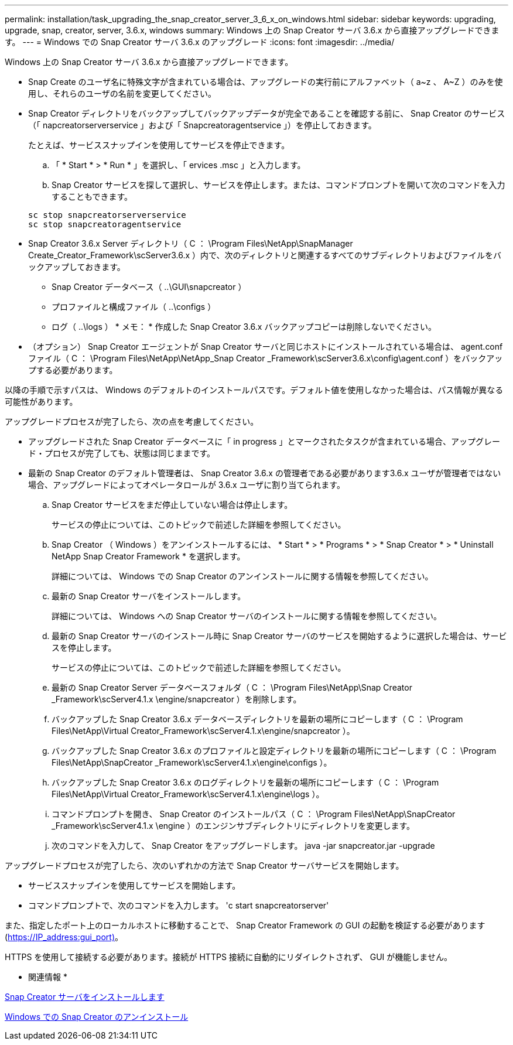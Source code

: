 ---
permalink: installation/task_upgrading_the_snap_creator_server_3_6_x_on_windows.html 
sidebar: sidebar 
keywords: upgrading, upgrade, snap, creator, server, 3.6.x, windows 
summary: Windows 上の Snap Creator サーバ 3.6.x から直接アップグレードできます。 
---
= Windows での Snap Creator サーバ 3.6.x のアップグレード
:icons: font
:imagesdir: ../media/


[role="lead"]
Windows 上の Snap Creator サーバ 3.6.x から直接アップグレードできます。

* Snap Create のユーザ名に特殊文字が含まれている場合は、アップグレードの実行前にアルファベット（ a~z 、 A~Z ）のみを使用し、それらのユーザの名前を変更してください。
* Snap Creator ディレクトリをバックアップしてバックアップデータが完全であることを確認する前に、 Snap Creator のサービス（「 napcreatorserverservice 」および「 Snapcreatoragentservice 」）を停止しておきます。
+
たとえば、サービススナップインを使用してサービスを停止できます。

+
.. 「 * Start * > * Run * 」を選択し、「 ervices .msc 」と入力します。
.. Snap Creator サービスを探して選択し、サービスを停止します。または、コマンドプロンプトを開いて次のコマンドを入力することもできます。


+
[listing]
----
sc stop snapcreatorserverservice
sc stop snapcreatoragentservice
----
* Snap Creator 3.6.x Server ディレクトリ（ C ： \Program Files\NetApp\SnapManager Create_Creator_Framework\scServer3.6.x ）内で、次のディレクトリと関連するすべてのサブディレクトリおよびファイルをバックアップしておきます。
+
** Snap Creator データベース（ ..\GUI\snapcreator ）
** プロファイルと構成ファイル（ ..\configs ）
** ログ（ ..\logs ） * メモ： * 作成した Snap Creator 3.6.x バックアップコピーは削除しないでください。


* （オプション） Snap Creator エージェントが Snap Creator サーバと同じホストにインストールされている場合は、 agent.conf ファイル（ C ： \Program Files\NetApp\NetApp_Snap Creator _Framework\scServer3.6.x\config\agent.conf ）をバックアップする必要があります。


以降の手順で示すパスは、 Windows のデフォルトのインストールパスです。デフォルト値を使用しなかった場合は、パス情報が異なる可能性があります。

アップグレードプロセスが完了したら、次の点を考慮してください。

* アップグレードされた Snap Creator データベースに「 in progress 」とマークされたタスクが含まれている場合、アップグレード・プロセスが完了しても、状態は同じままです。
* 最新の Snap Creator のデフォルト管理者は、 Snap Creator 3.6.x の管理者である必要があります3.6.x ユーザが管理者ではない場合、アップグレードによってオペレータロールが 3.6.x ユーザに割り当てられます。
+
.. Snap Creator サービスをまだ停止していない場合は停止します。
+
サービスの停止については、このトピックで前述した詳細を参照してください。

.. Snap Creator （ Windows ）をアンインストールするには、 * Start * > * Programs * > * Snap Creator * > * Uninstall NetApp Snap Creator Framework * を選択します。
+
詳細については、 Windows での Snap Creator のアンインストールに関する情報を参照してください。

.. 最新の Snap Creator サーバをインストールします。
+
詳細については、 Windows への Snap Creator サーバのインストールに関する情報を参照してください。

.. 最新の Snap Creator サーバのインストール時に Snap Creator サーバのサービスを開始するように選択した場合は、サービスを停止します。
+
サービスの停止については、このトピックで前述した詳細を参照してください。

.. 最新の Snap Creator Server データベースフォルダ（ C ： \Program Files\NetApp\Snap Creator _Framework\scServer4.1.x \engine/snapcreator ）を削除します。
.. バックアップした Snap Creator 3.6.x データベースディレクトリを最新の場所にコピーします（ C ： \Program Files\NetApp\Virtual Creator_Framework\scServer4.1.x\engine/snapcreator ）。
.. バックアップした Snap Creator 3.6.x のプロファイルと設定ディレクトリを最新の場所にコピーします（ C ： \Program Files\NetApp\SnapCreator _Framework\scServer4.1.x\engine\configs ）。
.. バックアップした Snap Creator 3.6.x のログディレクトリを最新の場所にコピーします（ C ： \Program Files\NetApp\Virtual Creator_Framework\scServer4.1.x\engine\logs ）。
.. コマンドプロンプトを開き、 Snap Creator のインストールパス（ C ： \Program Files\NetApp\SnapCreator _Framework\scServer4.1.x \engine ）のエンジンサブディレクトリにディレクトリを変更します。
.. 次のコマンドを入力して、 Snap Creator をアップグレードします。 java -jar snapcreator.jar -upgrade




アップグレードプロセスが完了したら、次のいずれかの方法で Snap Creator サーバサービスを開始します。

* サービススナップインを使用してサービスを開始します。
* コマンドプロンプトで、次のコマンドを入力します。 'c start snapcreatorserver'


また、指定したポート上のローカルホストに移動することで、 Snap Creator Framework の GUI の起動を検証する必要があります (https://IP_address:gui_port)[]。

HTTPS を使用して接続する必要があります。接続が HTTPS 接続に自動的にリダイレクトされず、 GUI が機能しません。

* 関連情報 *

xref:concept_installing_the_snap_creator_server.adoc[Snap Creator サーバをインストールします]

xref:task_uninstalling_snap_creator_on_windows.adoc[Windows での Snap Creator のアンインストール]
